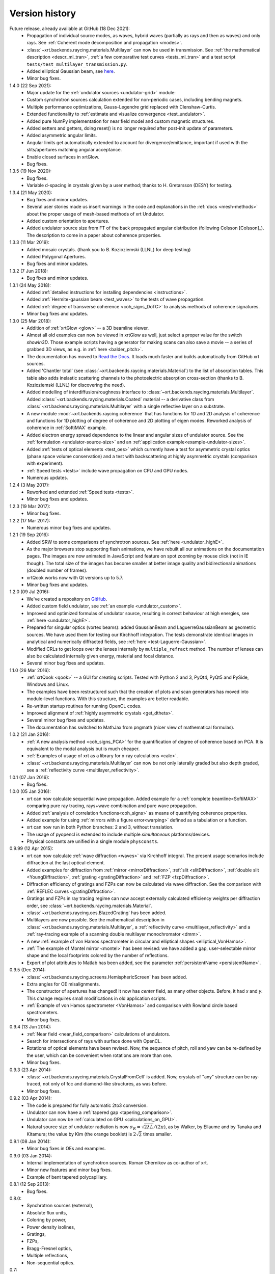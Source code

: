 .. _history:

Version history
---------------

Future release, already available at GitHub (18 Dec 2021):
    - Propagation of individual source modes, as waves, hybrid waves
      (partially as rays and then as waves) and only rays.
      See :ref:`Coherent mode decomposition and propagation <modes>`.

    - :class:`~xrt.backends.raycing.materials.Multilayer` can now be used in
      transmission. See :ref:`the mathematical description <descr_ml_tran>`,
      :ref:`a few comparative test curves <tests_ml_tran>` and a test script
      ``tests/test_multilayer_transmission.py``.

    - Added elliptical Gaussian beam, see
      `here <https://github.com/kklmn/xrt/issues/96>`_.

    - Minor bug fixes.

1.4.0 (22 Sep 2021):
    - Major update for the :ref:`undulator sources <undulator-grid>` module:

    - Custom synchrotron sources calculation extended for non-periodic cases,
      including bending magnets.

    - Multiple performance optimizations, Gauss-Legendre grid replaced with
      Clenshaw-Curtis. 
 
    - Extended functionality to :ref:`estimate and visualize convergence
      <test_undulator>`.

    - Added pure NumPy implementation for near field model and custom
      magnetic structures.

    - Added setters and getters, doing reset() is no longer required after
      post-init update of parameters.

    - Added asymmetric angular limits.

    - Angular limits get automatically extended to account for
      divergence/emittance, important if used with the slits/apertures
      matching angular acceptance.

    - Enable closed surfaces in xrtGlow.

    - Bug fixes.

1.3.5 (19 Nov 2020):
    - Bug fixes.

    - Variable d-spacing in crystals given by a user method; thanks to
      H. Gretarsson (DESY) for testing.

1.3.4 (21 May 2020):
    - Bug fixes and minor updates.

    - Several user stories made us insert warnings in the code and explanations
      in the :ref:`docs <mesh-methods>` about the proper usage of mesh-based
      methods of xrt Undulator.

    - Added custom orientation to apertures.

    - Added undulator source size from FT of the back propagated angular
      distribution (following Coïsson [Coïsson]_). The description to come in
      a paper about coherence properties.

1.3.3 (11 Mar 2019):
    - Added mosaic crystals. (thank you to B. Kozioziemski (LLNL) for deep
      testing)

    - Added Polygonal Apertures.

    - Bug fixes and minor updates.

1.3.2 (7 Jun 2018):
    - Bug fixes and minor updates.

1.3.1 (24 May 2018):
    - Added :ref:`detailed instructions for installing dependencies <instructions>`.

    - Added :ref:`Hermite-gaussian beam <test_waves>` to the tests of wave propagation.

    - Added :ref:`degree of transverse coherence <coh_signs_DoTC>` to analysis
      methods of coherence signatures.

    - Minor bug fixes and updates.

1.3.0 (25 Mar 2018):
    - Addition of :ref:`xrtGlow <glow>` -- a 3D beamline viewer.

    - Almost all old examples can now be viewed in xrtGlow as well, just select
      a proper value for the switch `showIn3D`. Those example scripts having a
      generator for making scans can also save a movie -- a series of grabbed
      3D views, as e.g. in :ref:`here <balder_pitch>`.

    - The documentation has moved to
      `Read the Docs <http://xrt.readthedocs.io>`_.
      It loads much faster and builds automatically from GitHub xrt sources.

    - Added 'Chantler total' (see
      :class:`~xrt.backends.raycing.materials.Material`) to the list of
      absorption tables. This table also adds inelastic scattering channels to
      the photoelectric absorption cross-section (thanks to B. Kozioziemski
      (LLNL) for discovering the need).

    - Added modelling of interdiffusion/roughness interface to
      :class:`~xrt.backends.raycing.materials.Multilayer`. Added
      :class:`~xrt.backends.raycing.materials.Coated` material -- a derivative
      class from :class:`~xrt.backends.raycing.materials.Multilayer` with a
      single reflective layer on a substrate.

    - A new module :mod:`~xrt.backends.raycing.coherence` that has functions
      for 1D and 2D analysis of coherence and functions for 1D plotting of
      degree of coherence and 2D plotting of eigen modes. Reworked analysis of
      coherence in :ref:`SoftiMAX` example.
    
    - Added electron energy spread dependence to the linear and angular sizes
      of undulator source. See the :ref:`formulation <undulator-source-size>`
      and an :ref:`application example<example-undulator-sizes>`.

    - Added :ref:`tests of optical elements <test_oes>` which currently have
      a test for asymmetric crystal optics (phase space volume conservation)
      and a test with backscattering at highly asymmetric crystals (comparison
      with experiment).

    - :ref:`Speed tests <tests>` include wave propagation on CPU and GPU nodes.

    - Numerous updates.

1.2.4 (3 May 2017):
    - Reworked and extended :ref:`Speed tests <tests>`.
    - Minor bug fixes and updates.

1.2.3 (19 Mar 2017):
    - Minor bug fixes.

1.2.2 (17 Mar 2017):
    - Numerous minor bug fixes and updates.

1.2.1 (19 Sep 2016):
    - Added SRW to some comparisons of synchrotron sources. See :ref:`here
      <undulator_highE>`.

    - As the major browsers stop supporting flash animations, we have rebuilt
      all our animations on the documentation pages. The images are now
      animated in JavaScript and feature on spot zooming by mouse click (not in
      IE though). The total size of the images has become smaller at better
      image quality and bidirectional animations (doubled number of frames).

    - xrtQook works now with Qt versions up to 5.7.

    - Minor bug fixes and updates.

1.2.0 (09 Jul 2016):
    - We've created a repository on `GitHub <https://github.com/kklmn/xrt>`_.

    - Added custom field undulator, see :ref:`an example <undulator_custom>`.

    - Improved and optimized formulas of undulator source, resulting in correct
      behaviour at high energies, see :ref:`here <undulator_highE>`.

    - Prepared for singular optics (vortex beams): added GaussianBeam and
      LaguerreGaussianBeam as geometric sources. We have used them for testing
      our Kirchhoff integration. The tests demonstrate identical images in
      analytical and numerically diffracted fields, see
      :ref:`here <test-Laguerre-Gaussian>`.

    - Modified CRLs to get loops over the lenses internally by
      ``multiple_refract`` method. The number of lenses can also be calculated
      internally given energy, material and focal distance.

    - Several minor bug fixes and updates.

1.1.0 (26 Mar 2016):
    - :ref:`xrtQook <qook>` -- a GUI for creating scripts. Tested with Python 2
      and 3, PyQt4, PyQt5 and PySide, Windows and Linux.

    - The examples have been restructured such that the creation of plots and
      scan generators has moved into module-level functions. With this
      structure, the examples are better readable.

    - Re-written startup routines for running OpenCL codes.

    - Improved alignment of :ref:`highly asymmetric crystals <get_dtheta>`.

    - Several minor bug fixes and updates.

    - The documentation has switched to MathJax from pngmath (nicer view of
      mathematical formulas).

1.0.2 (21 Jan 2016):
    - :ref:`A new analysis method <coh_signs_PCA>` for the quantification of
      degree of coherence based on PCA. It is equivalent to the modal analysis
      but is much cheaper.

    - :ref:`Examples of usage of xrt as a library for x-ray calculations
      <calc>`.

    - :class:`~xrt.backends.raycing.materials.Multilayer` can now be not only
      laterally graded but also depth graded, see a
      :ref:`reflectivity curve <multilayer_reflectivity>`.

1.0.1 (07 Jan 2016):
    - Bug fixes.

1.0.0 (05 Jan 2016):
    - xrt can now calculate sequential wave propagation. Added example for a
      :ref:`complete beamline<SoftiMAX>` comparing pure ray tracing,
      rays+wave combination and pure wave propagation.

    - Added :ref:`analysis of correlation functions<coh_signs>` as means of
      quantifying coherence properties.

    - Added example for using :ref:`mirrors with a figure error<warping>`
      defined as a tabulation or a function.

    - xrt can now run in both Python branches: 2 and 3, without translation.

    - The usage of pyopencl is extended to include multiple *simultaneous*
      platforms/devices.

    - Physical constants are unified in a single module ``physconsts``.

0.9.99 (12 Apr 2015):
    - xrt can now calculate :ref:`wave diffraction <waves>` via Kirchhoff
      integral. The present usage scenarios include diffraction at the last
      optical element.

    - Added examples for diffraction from :ref:`mirror <mirrorDiffraction>`,
      :ref:`slit <slitDiffraction>`, :ref:`double slit <YoungDiffraction>`,
      :ref:`grating <gratingDiffraction>` and :ref:`FZP <fzpDiffraction>`.

    - Diffraction efficiency of gratings and FZPs can now be calculated via
      wave diffraction. See the comparison with :ref:`REFLEC curves
      <gratingDiffraction>`.

    - Gratings and FZPs in ray tracing regime can now accept externally
      calculated efficiency weights per diffraction order, see
      :class:`~xrt.backends.raycing.materials.Material`.

    - :class:`~xrt.backends.raycing.oes.BlazedGrating` has been added.

    - Multilayers are now possible. See the mathematical description in
      :class:`~xrt.backends.raycing.materials.Multilayer`, a
      :ref:`reflectivity curve <multilayer_reflectivity>` and a
      :ref:`ray-tracing example of a scanning double multilayer monochromator
      <dmm>`.

    - A new :ref:`example of von Hamos spectrometer in circular and elliptical
      shapes <elliptical_VonHamos>`.

    - :ref:`The example of Montel mirror <montel>` has been revised: we have
      added a gap, user-selectable mirror shape and the local footprints
      colored by the number of reflections.

    - Export of plot attributes to Matlab has been added, see the parameter
      :ref:`persistentName <persistentName>`.

0.9.5 (Dec 2014):
    - :class:`~xrt.backends.raycing.screens.HemisphericScreen` has been added.

    - Extra angles for OE misalignments.

    - The constructor of apertures has changed! It now has `center` field, as
      many other objects. Before, it had `x` and `y`. This change requires
      small modifications in old application scripts.

    - :ref:`Example of von Hamos spectrometer <VonHamos>` and comparison with
      Rowland circle based spectrometers.

    - Minor bug fixes.

0.9.4 (13 Jun 2014):
    - :ref:`Near field <near_field_comparison>` calculations of undulators.

    - Search for intersections of rays with surface done with OpenCL.

    - Rotations of optical elements have been revised. Now, the sequence of
      pitch, roll and yaw can be re-defined by the user, which can be
      convenient when rotations are more than one.

    - Minor bug fixes.

0.9.3 (23 Apr 2014):
    - :class:`~xrt.backends.raycing.materials.CrystalFromCell` is added.
      Now, crystals of "any" structure can be ray-traced, not only of fcc and
      diamond-like structures, as was before.

    - Minor bug fixes.

0.9.2 (03 Apr 2014):
    - The code is prepared for fully automatic 2to3 conversion.

    - Undulator can now  have a :ref:`tapered gap <tapering_comparison>`.

    - Undulator can now be :ref:`calculated on GPU <calculations_on_GPU>`.

    - Natural source size of undulator radiation is now
      :math:`\sigma_R = \sqrt{2\lambda L}/(2\pi)`, as by Walker, by Ellaume
      and by Tanaka and Kitamura; the value by Kim (the orange booklet) is
      :math:`2\sqrt{2}` times smaller.

0.9.1 (08 Jan 2014):
    - Minor bug fixes in OEs and examples.

0.9.0 (03 Jan 2014):
    - Internal implementation of synchrotron sources. Roman Chernikov as
      co-author of xrt.

    - Minor new features and minor bug fixes.

    - Example of bent tapered polycapillary.

0.8.1 (12 Sep 2013):
    - Bug fixes.

0.8.0:
    - Synchrotron sources (external),
    - Absolute flux units,
    - Coloring by power,
    - Power density isolines,
    - Gratings,
    - FZPs,
    - Bragg-Fresnel optics,
    - Multiple reflections,
    - Non-sequential optics.

0.7:
    - Several examples are generated on refractive and crystal optics:
      single- and double- crystal monochromators in Bragg and Laue geometries,
      bent and ground-bent crystal analyzers in Bragg and Laue geometries with
      optionally diced crystals, compound refractive lenses, plane and bent
      quarter-wave plates in Bragg and Laue geometries.

0.6:
    :mod:`~xrt.backends.raycing.materials` created for getting properties of
    elements, materials and crystal optics

0.5:
    :mod:`~xrt.backends.raycing` implemented with material- and polarization-
    dependent reflectivity

0.4:
    Own ray-tracing backend (:mod:`~xrt.backends.raycing`) implemented
    without intensity (reflectivity) and without synchrotron sources

